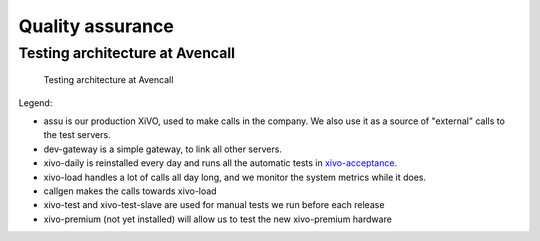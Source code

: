 *****************
Quality assurance
*****************

Testing architecture at Avencall
================================

.. figure:: images/testing_architecture.png
   :scale: 85%

   Testing architecture at Avencall

Legend:

* assu is our production XiVO, used to make calls in the company. We also use it as a source of
  "external" calls to the test servers.
* dev-gateway is a simple gateway, to link all other servers.
* xivo-daily is reinstalled every day and runs all the automatic tests in `xivo-acceptance`_.
* xivo-load handles a lot of calls all day long, and we monitor the system metrics while it does.
* callgen makes the calls towards xivo-load
* xivo-test and xivo-test-slave are used for manual tests we run before each release
* xivo-premium (not yet installed) will allow us to test the new xivo-premium hardware

.. _xivo-acceptance: https://github.com/wazo-pbx/xivo-acceptance
